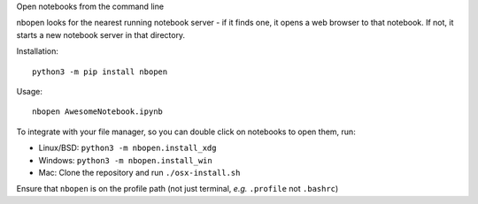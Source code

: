 Open notebooks from the command line

nbopen looks for the nearest running notebook server - if it finds one, it
opens a web browser to that notebook. If not, it starts a new notebook server
in that directory.

Installation::

    python3 -m pip install nbopen

Usage::

    nbopen AwesomeNotebook.ipynb

To integrate with your file manager, so you can double click on notebooks
to open them, run:

* Linux/BSD: ``python3 -m nbopen.install_xdg``
* Windows: ``python3 -m nbopen.install_win``
* Mac: Clone the repository and run ``./osx-install.sh``

Ensure that ``nbopen`` is on the profile path (not just terminal, *e.g.* ``.profile`` not ``.bashrc``)
